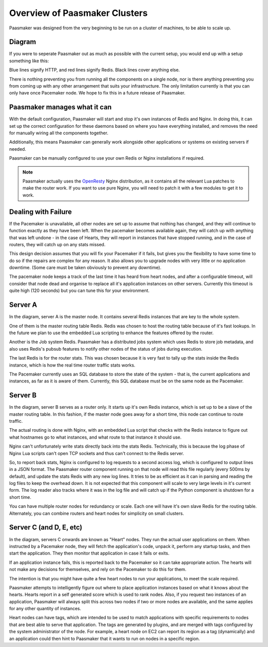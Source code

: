 Overview of Paasmaker Clusters
==============================

Paasmaker was designed from the very beginning to be run on a cluster
of machines, to be able to scale up.

Diagram
-------

If you were to seperate Paasmaker out as much as possible with the current
setup, you would end up with a setup something like this:

.. image:: images/administrator-overview.png
	:alt: Overview of split out Paasmaker components

Blue lines signify HTTP, and red lines signify Redis. Black lines cover
anything else.

There is nothing preventing you from running all the components on a single
node, nor is there anything preventing you from coming up with any other
arrangement that suits your infrastructure. The only limitation currently
is that you can only have once Pacemaker node. We hope to fix this in a
future release of Paasmaker.

Paasmaker manages what it can
-----------------------------

With the default configuration, Paasmaker will start and stop it's own
instances of Redis and Nginx. In doing this, it can set up the correct
configuration for these daemons based on where you have everything
installed, and removes the need for manually wiring all the components
together.

Additionally, this means Paasmaker can generally work alongside other
applications or systems on existing servers if needed.

Paasmaker can be manually configured to use your own Redis or Nginx
installations if required.

.. note::
	Paasmaker actually uses the `OpenResty <http://openresty.org>`_
	Nginx distribution, as it contains all the relevant Lua patches
	to make the router work. If you want to use pure Nginx, you will
	need to patch it with a few modules to get it to work.

Dealing with Failure
--------------------

If the Pacemaker is unavailable, all other nodes are set up to assume
that nothing has changed, and they will continue to function exactly as
they have been left. When the pacemaker becomes available again, they
will catch up with anything that was left undone - in the case of Hearts,
they will report in instances that have stopped running, and in the case
of routers, they will catch up on any stats missed.

This design decision assumes that you will fix your Pacemaker if it fails,
but gives you the flexibility to have some time to do so if the repairs
are complex for any reason. It also allows you to upgrade nodes with very
little or no application downtime. (Some care must be taken obviously to
prevent any downtime).

The pacemaker node keeps a track of the last time it has heard from
heart nodes, and after a configurable timeout, will consider that node
dead and organise to replace all it's application instances on other
servers. Currently this timeout is quite high (120 seconds) but you
can tune this for your environment.

Server A
--------

In the diagram, server A is the master node. It contains several Redis
instances that are key to the whole system.

One of them is the master routing table Redis. Redis was chosen to host
the routing table because of it's fast lookups. In the future we plan
to use the embedded Lua scripting to enhance the features offered by
the router.

Another is the Job system Redis. Paasmaker has a distributed jobs system
which uses Redis to store job metadata, and also uses Redis's pubsub
features to notify other nodes of the status of jobs during execution.

The last Redis is for the router stats. This was chosen because it is
very fast to tally up the stats inside the Redis instance, which is how
the real time router traffic stats works.

The Pacemaker currently uses an SQL database to store the state of the
system - that is, the current applications and instances, as far as it
is aware of them. Currently, this SQL database must be on the same node
as the Pacemaker.

Server B
--------

In the diagram, server B serves as a router only. It starts up it's own
Redis instance, which is set up to be a slave of the master routing table.
In this fashion, if the master node goes away for a short time, this node
can continue to route traffic.

The actual routing is done with Nginx, with an embedded Lua script that
checks with the Redis instance to figure out what hostnames go to what
instances, and what route to that instance it should use.

Nginx can't unfortunately write stats directly back into the stats
Redis. Technically, this is because the log phase of Nginx Lua scripts
can't open TCP sockets and thus can't connect to the Redis server.

So, to report back stats, Nginx is configured to log requests to a second
access log, which is configured to output lines in a JSON format. The Paasmaker
router component running on that node will read this file regularly
(every 500ms by default), and update the stats Redis with any new
log lines. It tries to be as efficient as it can in parsing and
reading the log files to keep the overhead down. It is not expected that
this component will scale to very large levels in it's current form.
The log reader also tracks where it was in the log file and will catch
up if the Python component is shutdown for a short time.

You can have multiple router nodes for redundancy or scale. Each one
will have it's own slave Redis for the routing table. Alternately, you
can combine routers and heart nodes for simplicity on small clusters.

Server C (and D, E, etc)
------------------------

In the diagram, servers C onwards are known as "Heart" nodes. They run
the actual user applications on them. When instructed by a Pacemaker
node, they will fetch the application's code, unpack it, perform
any startup tasks, and then start the application. They then monitor
that application in case it fails or exits.

If an application instance fails, this is reported back to the Pacemaker
so it can take appropriate action. The hearts will not make any decisions
for themselves, and rely on the Pacemaker to do this for them.

The intention is that you might have quite a few heart nodes to run
your applications, to meet the scale required.

Paasmaker attempts to intelligently figure out where to place application
instances based on what it knows about the hearts. Hearts report in a self
generated score which is used to rank nodes. Also, if you request two instances
of an application, Paasmaker will always split this across two nodes if two
or more nodes are available, and the same applies for any other quantity
of instances.

Heart nodes can have tags, which are intended to be used to match applications
with specific requirements to nodes that are best able to serve that application.
The tags are generated by plugins, and are merged with tags configured by the
system administrator of the node. For example, a heart node on EC2 can report
its region as a tag (dynamically) and an application could then hint to Paasmaker
that it wants to run on nodes in a specific region.